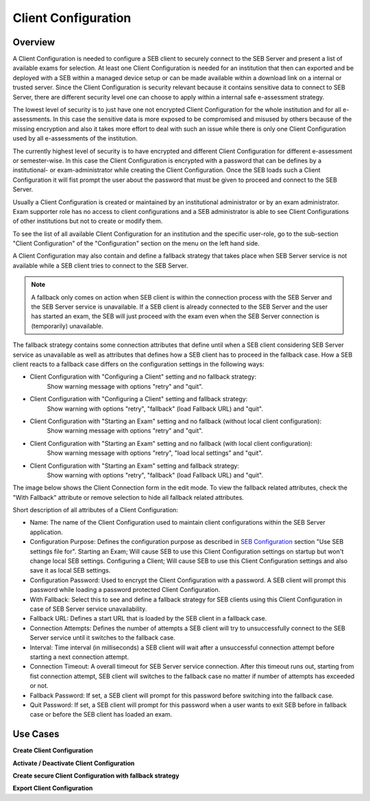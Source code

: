 .. _client-configuration-label:

Client Configuration
====================

Overview
--------

A Client Configuration is needed to configure a SEB client to securely connect to the SEB Server and present a list of available exams
for selection. At least one Client Configuration is needed for an institution that then can exported and be deployed with a SEB within a managed device setup or can be made available within a download link
on a internal or trusted server. Since the Client Configuration is security relevant because it contains sensitive data to connect to SEB Server,
there are different security level one can choose to apply within a internal safe e-assessment strategy.

The lowest level of security is to just have one not encrypted Client Configuration for the whole institution and for all e-assessments.
In this case the sensitive data is more exposed to be compromised and misused by others because of the missing encryption and also it takes 
more effort to deal with such an issue while there is only one Client Configuration used by all e-assessments of the institution.

The currently highest level of security is to have encrypted and different Client Configuration for different e-assessment or semester-wise.
In this case the Client Configuration is encrypted with a password that can be defines by a institutional- or exam-administrator while
creating the Client Configuration. Once the SEB loads such a Client Configuration it will fist prompt the user about the password that must be
given to proceed and connect to the SEB Server.

Usually a Client Configuration is created or maintained by an institutional administrator or by an exam administrator. Exam supporter role has
no access to client configurations and a SEB administrator is able to see Client Configurations of other institutions but not to create or modify them.

To see the list of all available Client Configuration for an institution and the specific user-role, go to the sub-section "Client Configuration"
of the "Configuration" section on the menu on the left hand side.

.. image:: images/client_config/list.png
    :align: center
    :target: https://raw.githubusercontent.com/SafeExamBrowser/seb-server/master/docs/images/client_config/list.png

A Client Configuration may also contain and define a fallback strategy that takes place when SEB Server service is not available while 
a SEB client tries to connect to the SEB Server.

.. note:: 
    A fallback only comes on action when SEB client is within the connection process with the SEB Server and the SEB Server service is unavailable.
    If a SEB client is already connected to the SEB Server and the user has started an exam, the SEB will just proceed with the exam even 
    when the SEB Server connection is (temporarily) unavailable.
    
The fallback strategy contains some connection attributes that define until when a SEB client considering SEB Server service as unavailable as
well as attributes that defines how a SEB client has to proceed in the fallback case. How a SEB client reacts to a fallback case differs on the 
configuration settings in the following ways:

- Client Configuration with "Configuring a Client" setting and no fallback strategy:
    Show warning message with options "retry" and "quit".

- Client Configuration with "Configuring a Client" setting and fallback strategy:
    Show warning with options "retry", "fallback" (load Fallback URL) and "quit".

- Client Configuration with "Starting an Exam" setting and no fallback (without local client configuration):
    Show warning message with options "retry" and "quit".

- Client Configuration with "Starting an Exam" setting and no fallback (with local client configuration):
    Show warning message with options "retry", "load local settings" and "quit".

- Client Configuration with "Starting an Exam" setting and fallback strategy:
    Show warning with options "retry", "fallback" (load Fallback URL) and "quit".

The image below shows the Client Connection form in the edit mode. To view the fallback related attributes, check the "With Fallback" attribute
or remove selection to hide all fallback related attributes.

.. image:: images/client_config/new.png
    :align: center
    :target: https://raw.githubusercontent.com/SafeExamBrowser/seb-server/master/docs/images/client_config/new.png

Short description of all attributes of a Client Configuration:

- Name: The name of the Client Configuration used to maintain client configurations within the SEB Server application. 
- Configuration Purpose: Defines the configuration purpose as described in `SEB Configuration <https://www.safeexambrowser.org/windows/win_usermanual_en.html#configuration>`_ section "Use SEB settings file for".
  Starting an Exam; Will cause SEB to use this Client Configuration settings on startup but won't change local SEB settings.
  Configuring a Client; Will cause SEB to use this Client Configuration settings and also save it as local SEB settings.
- Configuration Password: Used to encrypt the Client Configuration with a password. A SEB client will prompt this password while loading a password protected Client Configuration.
- With Fallback: Select this to see and define a fallback strategy for SEB clients using this Client Configuration in case of SEB Server service unavailability.
- Fallback URL: Defines a start URL that is loaded by the SEB client in a fallback case.
- Connection Attempts: Defines the number of attempts a SEB client will try to unsuccessfully connect to the SEB Server service until it switches to the fallback case.
- Interval: Time interval (in milliseconds) a SEB client will wait after a unsuccessful connection attempt before starting a next connection attempt.
- Connection Timeout: A overall timeout for SEB Server service connection. After this timeout runs out, starting from fist connection attempt, SEB client will switches to the fallback case no matter if number of attempts has exceeded or not.
- Fallback Password: If set, a SEB client will prompt for this password before switching into the fallback case.
- Quit Password: If set, a SEB client will prompt for this password when a user wants to exit SEB before in fallback case or before the SEB client has loaded an exam.

Use Cases
---------

**Create Client Configuration**

**Activate / Deactivate Client Configuration**

**Create secure Client Configuration with fallback strategy**

**Export Client Configuration**
